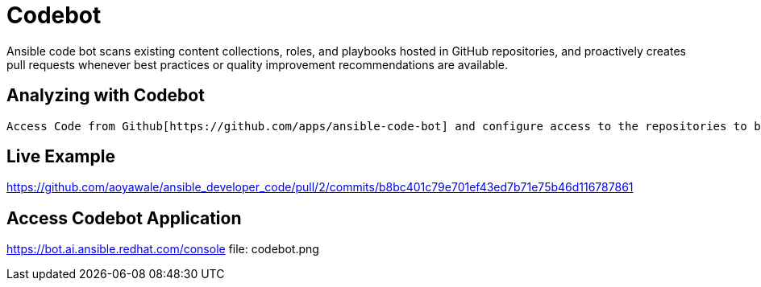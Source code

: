 = Codebot

Ansible code bot scans existing content collections, roles, and playbooks hosted in GitHub repositories, and proactively creates pull requests whenever best practices or quality improvement recommendations are available. 

== Analyzing with Codebot

 Access Code from Github[https://github.com/apps/ansible-code-bot] and configure access to the repositories to be analyzed.

== Live Example

https://github.com/aoyawale/ansible_developer_code/pull/2/commits/b8bc401c79e701ef43ed7b71e75b46d116787861

== Access Codebot Application

https://bot.ai.ansible.redhat.com/console
file: codebot.png